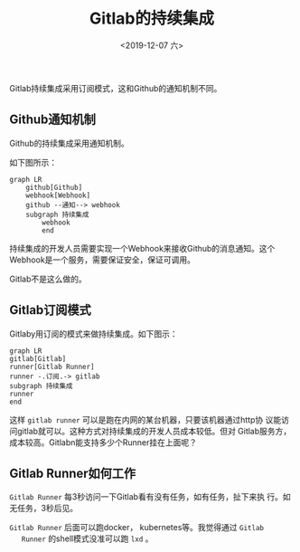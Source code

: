 #+title: Gitlab的持续集成
#+date: <2019-12-07 六>

Gitlab持续集成采用订阅模式，这和Github的通知机制不同。

** Github通知机制
   
   Github的持续集成采用通知机制。

   如下图所示：

   #+BEGIN_SRC mermaid :file github-ci.png
	 graph LR
		 github[Github]
		 webhook[Webhook]
		 github --通知--> webhook
		 subgraph 持续集成
			 webhook
			 end
   #+END_SRC
   
   #+RESULTS:
   [[file:github-ci.png]]

   持续集成的开发人员需要实现一个Webhook来接收Github的消息通知。这个
   Webhook是一个服务，需要保证安全，保证可调用。

   Gitlab不是这么做的。
** Gitlab订阅模式

   Gitlaby用订阅的模式来做持续集成。如下图示：

   #+BEGIN_SRC mermaid :file gitlab-ci.png
	 graph LR
	 gitlab[Gitlab]
	 runner[Gitlab Runner]
	 runner -.订阅.-> gitlab
	 subgraph 持续集成
	 runner
	 end
   #+END_SRC

   #+RESULTS:
   [[file:gitlab-ci.png]]

   这样 =gitlab runner= 可以是跑在内网的某台机器，只要该机器通过http协
   议能访问gitlab就可以。这种方式对持续集成的开发人员成本较低。但对
   Gitlab服务方，成本较高。Gitlabn能支持多少个Runner挂在上面呢？

** Gitlab Runner如何工作
   
   =Gitlab Runner= 每3秒访问一下Gitlab看有没有任务，如有任务，扯下来执
   行。如无任务，3秒后见。

   =Gitlab Runner= 后面可以跑docker， kubernetes等。我觉得通过 =Gitlab
   Runner= 的shell模式没准可以跑 =lxd= 。


